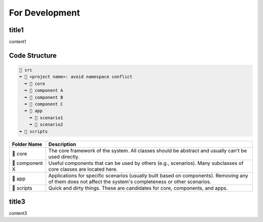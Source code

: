 =========================
For Development
=========================

title1
=========================

content1

Code Structure
=========================

.. code-block:: text

    📂 src
    ➥ 📂 <project name>: avoid namespace conflict
      ➥ 📁 core
      ➥ 📁 component A
      ➥ 📁 component B
      ➥ 📁 component C
      ➥ 📂 app
        ➥ 📁 scenario1
        ➥ 📁 scenario2
    ➥ 📁 scripts

.. list-table::
   :header-rows: 1

   * - Folder Name
     - Description
   * - 📁 core
     - The core framework of the system. All classes should be abstract and usually can't be used directly.
   * - 📁 component X
     - Useful components that can be used by others (e.g., scenarios). Many subclasses of core classes are located here.
   * - 📁 app
     - Applications for specific scenarios (usually built based on components). Removing any of them does not affect the system's completeness or other scenarios.
   * - 📁 scripts
     - Quick and dirty things. These are candidates for core, components, and apps.


title3
=========================

content3

